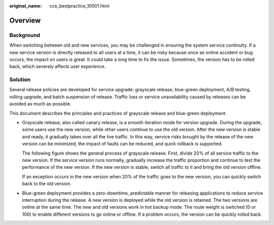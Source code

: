 :original_name: cce_bestpractice_10001.html

.. _cce_bestpractice_10001:

Overview
========

Background
----------

When switching between old and new services, you may be challenged in ensuring the system service continuity. If a new service version is directly released to all users at a time, it can be risky because once an online accident or bug occurs, the impact on users is great. It could take a long time to fix the issue. Sometimes, the version has to be rolled back, which severely affects user experience.

Solution
--------

Several release policies are developed for service upgrade: grayscale release, blue-green deployment, A/B testing, rolling upgrade, and batch suspension of release. Traffic loss or service unavailability caused by releases can be avoided as much as possible.

This document describes the principles and practices of grayscale release and blue-green deployment.

-  Grayscale release, also called canary release, is a smooth iteration mode for version upgrade. During the upgrade, some users use the new version, while other users continue to use the old version. After the new version is stable and ready, it gradually takes over all the live traffic. In this way, service risks brought by the release of the new version can be minimized, the impact of faults can be reduced, and quick rollback is supported.

   The following figure shows the general process of grayscale release. First, divide 20% of all service traffic to the new version. If the service version runs normally, gradually increase the traffic proportion and continue to test the performance of the new version. If the new version is stable, switch all traffic to it and bring the old version offline.

   |image1|

   If an exception occurs in the new version when 20% of the traffic goes to the new version, you can quickly switch back to the old version.

   |image2|

-  Blue-green deployment provides a zero-downtime, predictable manner for releasing applications to reduce service interruption during the release. A new version is deployed while the old version is retained. The two versions are online at the same time. The new and old versions work in hot backup mode. The route weight is switched (0 or 100) to enable different versions to go online or offline. If a problem occurs, the version can be quickly rolled back.

   |image3|

.. |image1| image:: /_static/images/en-us_image_0000002101677169.gif
.. |image2| image:: /_static/images/en-us_image_0000002101595681.gif
.. |image3| image:: /_static/images/en-us_image_0000002065478774.gif
